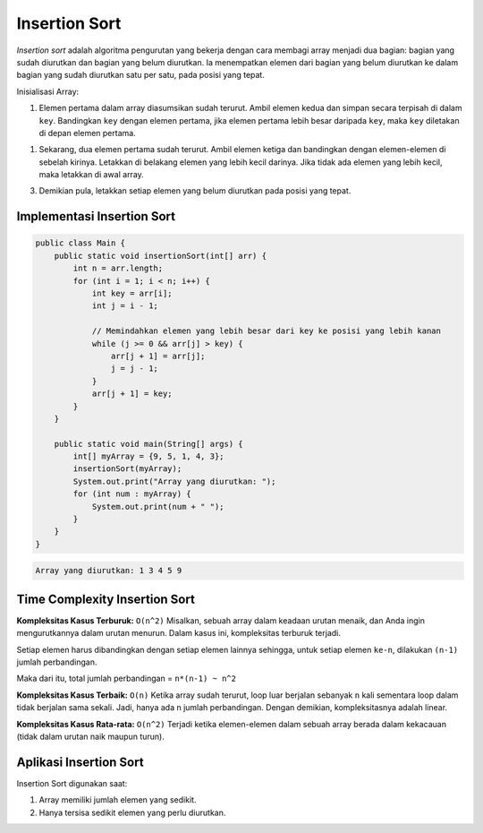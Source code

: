 Insertion Sort
====================
*Insertion sort* adalah algoritma pengurutan yang bekerja dengan cara membagi array menjadi dua bagian: bagian yang sudah diurutkan dan bagian yang belum diurutkan. Ia menempatkan elemen dari bagian yang belum diurutkan ke dalam bagian yang sudah diurutkan satu per satu, pada posisi yang tepat.

Inisialisasi Array:

.. image:: /images/session-10/insertionSort/InsertionSort-InitialArray.png

1. Elemen pertama dalam array diasumsikan sudah terurut. Ambil elemen kedua dan simpan secara terpisah di dalam ``key``. Bandingkan ``key`` dengan elemen pertama, jika elemen pertama lebih  besar daripada ``key``, maka ``key`` diletakan  di depan elemen pertama. 

.. image:: /images/session-10/insertionSort/InsertionSort-1.png

1. Sekarang, dua elemen pertama sudah terurut. Ambil elemen ketiga dan bandingkan dengan elemen-elemen di sebelah kirinya. Letakkan di belakang elemen yang lebih kecil darinya. Jika tidak ada elemen yang lebih kecil, maka letakkan di awal array.

.. image:: /images/session-10/insertionSort/InsertionSort-2.png

3. Demikian pula, letakkan setiap elemen yang belum diurutkan pada posisi yang tepat.

.. image:: /images/session-10/insertionSort/InsertionSort-3.png

.. image:: /images/session-10/insertionSort/InsertionSort-4.png


Implementasi Insertion Sort
~~~~~~~~~~~~~~~~~~~~~~~~~~~~~~~

.. code:: java

    public class Main {
        public static void insertionSort(int[] arr) {
            int n = arr.length;
            for (int i = 1; i < n; i++) {
                int key = arr[i];
                int j = i - 1;

                // Memindahkan elemen yang lebih besar dari key ke posisi yang lebih kanan
                while (j >= 0 && arr[j] > key) {
                    arr[j + 1] = arr[j];
                    j = j - 1;
                }
                arr[j + 1] = key;
            }
        }

        public static void main(String[] args) {
            int[] myArray = {9, 5, 1, 4, 3};
            insertionSort(myArray);
            System.out.print("Array yang diurutkan: ");
            for (int num : myArray) {
                System.out.print(num + " ");
            }
        }
    }

.. code:: console

    Array yang diurutkan: 1 3 4 5 9 

Time Complexity Insertion Sort
~~~~~~~~~~~~~~~~~~~~~~~~~~~~~~~~~~~
**Kompleksitas Kasus Terburuk:** ``O(n^2)``
Misalkan, sebuah array dalam keadaan urutan menaik, dan Anda ingin mengurutkannya dalam urutan menurun. Dalam kasus ini, kompleksitas terburuk terjadi.

Setiap elemen harus dibandingkan dengan setiap elemen lainnya sehingga, untuk setiap elemen ``ke-n``, dilakukan ``(n-1)`` jumlah perbandingan.

Maka dari itu, total jumlah perbandingan = ``n*(n-1) ~ n^2``

**Kompleksitas Kasus Terbaik:** ``O(n)``
Ketika array sudah terurut, loop luar berjalan sebanyak ``n`` kali sementara loop dalam tidak berjalan sama sekali. Jadi, hanya ada n jumlah perbandingan. Dengan demikian, kompleksitasnya adalah linear.

**Kompleksitas Kasus Rata-rata:** ``O(n^2)``
Terjadi ketika elemen-elemen dalam sebuah array berada dalam kekacauan (tidak dalam urutan naik maupun turun).

Aplikasi Insertion Sort
~~~~~~~~~~~~~~~~~~~~~~~~~~
Insertion Sort digunakan saat:

1. Array memiliki jumlah elemen yang sedikit.
2. Hanya tersisa sedikit elemen yang perlu diurutkan.